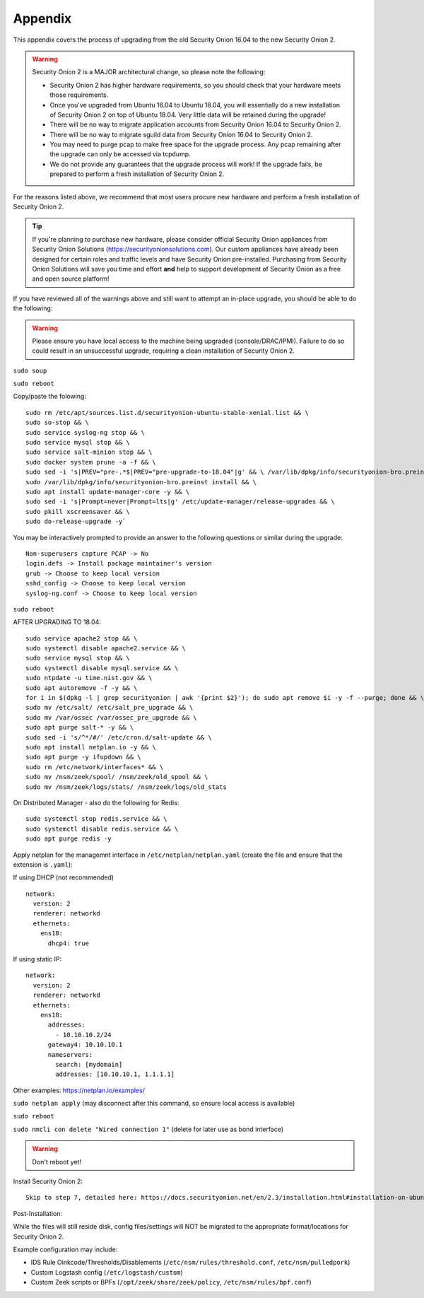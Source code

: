 .. _appendix:

Appendix
========

This appendix covers the process of upgrading from the old Security Onion 16.04 to the new Security Onion 2.

.. warning::

   Security Onion 2 is a MAJOR architectural change, so please note the following:

   - Security Onion 2 has higher hardware requirements, so you should check that your hardware meets those requirements. 
   - Once you've upgraded from Ubuntu 16.04 to Ubuntu 18.04, you will essentially do a new installation of Security Onion 2 on top of Ubuntu 18.04.  Very little data will be retained during the upgrade!
   - There will be no way to migrate application accounts from Security Onion 16.04 to Security Onion 2.
   - There will be no way to migrate sguild data from Security Onion 16.04 to Security Onion 2.
   - You may need to purge pcap to make free space for the upgrade process. Any pcap remaining after the upgrade can only be accessed via tcpdump.
   - We do not provide any guarantees that the upgrade process will work! If the upgrade fails, be prepared to perform a fresh installation of Security Onion 2.
 
For the reasons listed above, we recommend that most users procure new hardware and perform a fresh installation of Security Onion 2.

.. tip::

   If you're planning to purchase new hardware, please consider official Security Onion appliances from Security Onion Solutions (https://securityonionsolutions.com). Our custom appliances have already been designed for certain roles and traffic levels and have Security Onion pre-installed. Purchasing from Security Onion Solutions will save you time and effort **and** help to support development of Security Onion as a free and open source platform!

If you have reviewed all of the warnings above and still want to attempt an in-place upgrade, you should be able to do the following:

.. warning::

   Please ensure you have local access to the machine being upgraded (console/DRAC/IPMI).  Failure to do so could result in an unsuccessful upgrade, requiring a clean installation of Security Onion 2. 

``sudo soup``

``sudo reboot`` 


Copy/paste the folowing:

::

   sudo rm /etc/apt/sources.list.d/securityonion-ubuntu-stable-xenial.list && \    
   sudo so-stop && \  
   sudo service syslog-ng stop && \
   sudo service mysql stop && \
   sudo service salt-minion stop && \
   sudo docker system prune -a -f && \
   sudo sed -i 's|PREV="pre-.*$|PREV="pre-upgrade-to-18.04"|g' && \ /var/lib/dpkg/info/securityonion-bro.preinst && \
   sudo /var/lib/dpkg/info/securityonion-bro.preinst install && \ 
   sudo apt install update-manager-core -y && \
   sudo sed -i 's|Prompt=never|Prompt=lts|g' /etc/update-manager/release-upgrades && \
   sudo pkill xscreensaver && \
   sudo do-release-upgrade -y`

You may be interactively prompted to provide an answer to the following questions or similar during the upgrade:

::

   Non-superusers capture PCAP -> No
   login.defs -> Install package maintainer's version
   grub -> Choose to keep local version
   sshd_config -> Choose to keep local version
   syslog-ng.conf -> Choose to keep local version
   
``sudo reboot``

AFTER UPGRADING TO 18.04:

::

   sudo service apache2 stop && \
   sudo systemctl disable apache2.service && \
   sudo service mysql stop && \
   sudo systemctl disable mysql.service && \
   sudo ntpdate -u time.nist.gov && \ 
   sudo apt autoremove -f -y && \ 
   for i in $(dpkg -l | grep securityonion | awk '{print $2}'); do sudo apt remove $i -y -f --purge; done && \
   sudo mv /etc/salt/ /etc/salt_pre_upgrade && \
   sudo mv /var/ossec /var/ossec_pre_upgrade && \ 
   sudo apt purge salt-* -y && \
   sudo sed -i 's/^*/#/' /etc/cron.d/salt-update && \
   sudo apt install netplan.io -y && \
   sudo apt purge -y ifupdown && \
   sudo rm /etc/network/interfaces* && \
   sudo mv /nsm/zeek/spool/ /nsm/zeek/old_spool && \
   sudo mv /nsm/zeek/logs/stats/ /nsm/zeek/logs/old_stats


On Distributed Manager - also do the following for Redis:
::

   sudo systemctl stop redis.service && \
   sudo systemctl disable redis.service && \
   sudo apt purge redis -y

Apply netplan for the managemnt interface in ``/etc/netplan/netplan.yaml`` (create the file and ensure that the extension is ``.yaml``):

If using DHCP (not recommended)

::
   
   network:
     version: 2
     renderer: networkd
     ethernets:
       ens18:
         dhcp4: true


If using static IP:
::

   network:
     version: 2
     renderer: networkd
     ethernets:
       ens18:
         addresses:
           - 10.10.10.2/24
         gateway4: 10.10.10.1
         nameservers:
           search: [mydomain]
           addresses: [10.10.10.1, 1.1.1.1]


Other examples: https://netplan.io/examples/

``sudo netplan apply`` (may disconnect after this command, so ensure local access is available)

``sudo reboot``

``sudo nmcli con delete "Wired connection 1"`` (delete for later use as bond interface)

.. warning::

   Don't reboot yet!

Install Security Onion 2:
::
   Skip to step 7, detailed here: https://docs.securityonion.net/en/2.3/installation.html#installation-on-ubuntu-or-centos
 
Post-Installation:

While the files will still reside disk, config files/settings will NOT be migrated to the appropriate format/locations for Security Onion 2.

Example configuration may include:

- IDS Rule Oinkcode/Thresholds/Disablements (``/etc/nsm/rules/threshold.conf``, ``/etc/nsm/pulledpork``)
- Custom Logstash config (``/etc/logstash/custom``)
- Custom Zeek scripts or BPFs (``/opt/zeek/share/zeek/policy``, ``/etc/nsm/rules/bpf.conf``)

